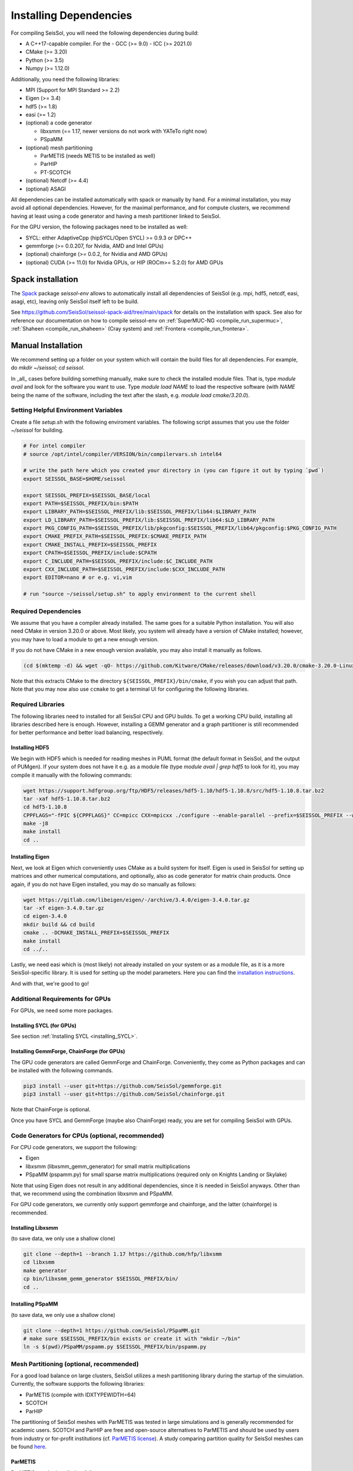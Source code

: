 Installing Dependencies
=======================

For compiling SeisSol, you will need the following dependencies during build:

- A C++17-capable compiler. For the 
  - GCC (>= 9.0)
  - ICC (>= 2021.0)
- CMake (>= 3.20)
- Python (>= 3.5)
- Numpy (>= 1.12.0)

Additionally, you need the following libraries:

- MPI (Support for MPI Standard >= 2.2)
- Eigen (>= 3.4)
- hdf5 (>= 1.8)
- easi (>= 1.2)
- (optional) a code generator

  - libxsmm (== 1.17, newer versions do not work with YATeTo right now)
  - PSpaMM
- (optional) mesh partitioning

  - ParMETIS (needs METIS to be installed as well)
  - ParHIP
  - PT-SCOTCH
- (optional) Netcdf (>= 4.4)
- (optional) ASAGI

All dependencies can be installed automatically with spack or manually by hand.
For a minimal installation,
you may avoid all optional dependencies. However, for the maximal performance, and for compute clusters,
we recommend having at least using a code generator and having a mesh partitioner linked to SeisSol.

For the GPU version, the following packages need to be installed as well:

- SYCL: either AdaptiveCpp (hipSYCL/Open SYCL) >= 0.9.3 or DPC++
- gemmforge (>= 0.0.207, for Nvidia, AMD and Intel GPUs)
- (optional) chainforge (>= 0.0.2, for Nvidia and AMD GPUs)
- (optional) CUDA (>= 11.0) for Nvidia GPUs, or HIP (ROCm>= 5.2.0) for AMD GPUs

.. _spack_installation:

Spack installation
------------------

The `Spack <https://github.com/spack/spack/wiki>`_ package `seissol-env` allows to automatically install all dependencies of SeisSol (e.g. mpi, hdf5, netcdf, easi, asagi, etc),
leaving only SeisSol itself left to be build.

See https://github.com/SeisSol/seissol-spack-aid/tree/main/spack for details on the installation with spack.
See also for reference our documentation on how to compile seissol-env on :ref:`SuperMUC-NG <compile_run_supermuc>`, :ref:`Shaheen <compile_run_shaheen>` (Cray system) and :ref:`Frontera <compile_run_frontera>`.

Manual Installation
-------------------

We recommend setting up a folder on your system which will contain the build files for all dependencies.
For example, do `mkdir ~/seissol; cd seissol`.

In _all_ cases before building something manually,
make sure to check the installed module files. That is, type `module avail` and look for the software you want to use.
Type `module load NAME` to load the respective software (with `NAME` being the name of the software, including the text after the slash, e.g. `module load cmake/3.20.0`).

Setting Helpful Environment Variables
~~~~~~~~~~~~~~~~~~~~~~~~~~~~~~~~~~~~~

Create a file `setup.sh` with the following enviroment variables. The following script assumes that you use the folder `~/seissol`
for building.

.. code-block:: bash

  # For intel compiler
  # source /opt/intel/compiler/VERSION/bin/compilervars.sh intel64
  
  # write the path here which you created your directory in (you can figure it out by typing `pwd`)
  export SEISSOL_BASE=$HOME/seissol

  export SEISSOL_PREFIX=$SEISSOL_BASE/local
  export PATH=$SEISSOL_PREFIX/bin:$PATH
  export LIBRARY_PATH=$SEISSOL_PREFIX/lib:$SEISSOL_PREFIX/lib64:$LIBRARY_PATH
  export LD_LIBRARY_PATH=$SEISSOL_PREFIX/lib:$SEISSOL_PREFIX/lib64:$LD_LIBRARY_PATH
  export PKG_CONFIG_PATH=$SEISSOL_PREFIX/lib/pkgconfig:$SEISSOL_PREFIX/lib64/pkgconfig:$PKG_CONFIG_PATH
  export CMAKE_PREFIX_PATH=$SEISSOL_PREFIX:$CMAKE_PREFIX_PATH
  export CMAKE_INSTALL_PREFIX=$SEISSOL_PREFIX
  export CPATH=$SEISSOL_PREFIX/include:$CPATH 
  export C_INCLUDE_PATH=$SEISSOL_PREFIX/include:$C_INCLUDE_PATH
  export CXX_INCLUDE_PATH=$SEISSOL_PREFIX/include:$CXX_INCLUDE_PATH
  export EDITOR=nano # or e.g. vi,vim

  # run "source ~/seissol/setup.sh" to apply environment to the current shell

Required Dependencies
~~~~~~~~~~~~~~~~~~~~~

We assume that you have a compiler already installed. The same goes for a suitable Python installation.
You will also need CMake in version 3.20.0 or above. Most likely, you system will already have a
version of CMake installed; however, you may have to load a module to get a new enough version.

If you do not have CMake in a new enough version available, you may also install it manually as follows.

.. code-block:: bash

  (cd $(mktemp -d) && wget -qO- https://github.com/Kitware/CMake/releases/download/v3.20.0/cmake-3.20.0-Linux-x86_64.tar.gz | tar -xvz -C "." && mv "./cmake-3.20.0-linux-x86_64" "${HOME}/bin/cmake")

Note that this extracts CMake to the directory ``${SEISSOL_PREFIX}/bin/cmake``, if you wish you can adjust that path. Note that you may now also use ``ccmake`` to get a terminal UI for configuring the following libraries.
  
Required Libraries
~~~~~~~~~~~~~~~~~~

The following libraries need to installed for all SeisSol CPU and GPU builds.
To get a working CPU build, installing all libraries described here is enough.
However, installing a GEMM generator and a graph partitioner is still recommended for better performance and better load balancing, respectively.

Installing HDF5
"""""""""""""""

We begin with HDF5 which is needed for reading meshes in PUML format (the default format in SeisSol, and the output of PUMgen).
If your system does not have it e.g. as a module file (type `module avail | grep hdf5` to look for it),
you may compile it manually with the following commands:

.. code-block:: bash

  wget https://support.hdfgroup.org/ftp/HDF5/releases/hdf5-1.10/hdf5-1.10.8/src/hdf5-1.10.8.tar.bz2
  tar -xaf hdf5-1.10.8.tar.bz2
  cd hdf5-1.10.8
  CPPFLAGS="-fPIC ${CPPFLAGS}" CC=mpicc CXX=mpicxx ./configure --enable-parallel --prefix=$SEISSOL_PREFIX --with-zlib --disable-shared
  make -j8
  make install
  cd ..

Installing Eigen
""""""""""""""""

Next, we look at Eigen which conveniently uses CMake as a build system for itself.
Eigen is used in SeisSol for setting up matrices and other numerical computations, and optionally, also as code generator for matrix chain products.
Once again, if you do not have Eigen installed, you may do so manually as follows:

.. code-block:: bash

   wget https://gitlab.com/libeigen/eigen/-/archive/3.4.0/eigen-3.4.0.tar.gz
   tar -xf eigen-3.4.0.tar.gz
   cd eigen-3.4.0
   mkdir build && cd build
   cmake .. -DCMAKE_INSTALL_PREFIX=$SEISSOL_PREFIX
   make install
   cd ../..

Lastly, we need easi which is (most likely) not already installed on your system or as a module file, as it is a more SeisSol-specific library.
It is used for setting up the model parameters.
Here you can find the `installation instructions <https://easyinit.readthedocs.io/en/latest/getting_started.html>`_.

And with that, we're good to go!

Additional Requirements for GPUs
~~~~~~~~~~~~~~~~~~~~~~~~~~~~~~~~

For GPUs, we need some more packages.

Installing SYCL (for GPUs)
""""""""""""""""""""""""""

See section :ref:`Installing SYCL <installing_SYCL>`.

Installing GemmForge, ChainForge (for GPUs)
"""""""""""""""""""""""""""""""""""""""""""

.. _gemmforge_installation:

The GPU code generators are called GemmForge and ChainForge.
Conveniently, they come as Python packages and can be installed with the following commands.

.. code-block:: bash

   pip3 install --user git+https://github.com/SeisSol/gemmforge.git
   pip3 install --user git+https://github.com/SeisSol/chainforge.git

Note that ChainForge is optional.

Once you have SYCL and GemmForge (maybe also ChainForge) ready, you are set for compiling SeisSol with GPUs.

Code Generators for CPUs (optional, recommended)
~~~~~~~~~~~~~~~~~~~~~~~~~~~~~~~~~~~~~~~~~~~~~~~~

For CPU code generators, we support the following:

- Eigen
- libxsmm (libxsmm\_gemm\_generator) for small matrix multiplications
- PSpaMM (pspamm.py) for small sparse matrix multiplications (required only on Knights Landing or Skylake)

Note that using Eigen does not result in any additional dependencies, since it is needed in SeisSol anyways.
Other than that, we recommend using the combination libxsmm and PSpaMM.

For GPU code generators, we currently only support gemmforge and chainforge, and the latter (chainforge) is recommended.

Installing Libxsmm
""""""""""""""""""

(to save data, we only use a shallow clone)

.. code-block:: bash

   git clone --depth=1 --branch 1.17 https://github.com/hfp/libxsmm
   cd libxsmm
   make generator
   cp bin/libxsmm_gemm_generator $SEISSOL_PREFIX/bin/
   cd ..

.. _installing_pspamm:

Installing PSpaMM
"""""""""""""""""

(to save data, we only use a shallow clone)

.. code-block:: bash

   git clone --depth=1 https://github.com/SeisSol/PSpaMM.git
   # make sure $SEISSOL_PREFIX/bin exists or create it with "mkdir ~/bin"
   ln -s $(pwd)/PSpaMM/pspamm.py $SEISSOL_PREFIX/bin/pspamm.py

Mesh Partitioning (optional, recommended)
~~~~~~~~~~~~~~~~~~~~~~~~~~~~~~~~~~~~~~~~~

For a good load balance on large clusters, SeisSol utilizes a mesh partitioning library during the startup of the simulation.
Currently, the software supports the following libraries:

-  ParMETIS (compile with IDXTYPEWIDTH=64)
-  SCOTCH
-  ParHIP

The partitioning of SeisSol meshes with ParMETIS was tested in large simulations and is
generally recommended for academic users.
SCOTCH and ParHIP are free and open-source alternatives to ParMETIS and should be used by
users from industry or for-profit institutions (cf. `ParMETIS license <https://github.com/KarypisLab/ParMETIS/blob/main/LICENSE>`_).
A study comparing partition quality for SeisSol meshes can be found `here <https://home.in.tum.de/~schnelle/publications/bachelorsthesis-informatics-final.pdf>`_.

ParMETIS
""""""""

ParMETIS may be installed as follows:

.. code-block:: bash

  wget https://ftp.mcs.anl.gov/pub/pdetools/spack-pkgs/parmetis-4.0.3.tar.gz
  tar -xvf parmetis-4.0.3.tar.gz
  cd parmetis-4.0.3
  #edit ./metis/include/metis.h IDXTYPEWIDTH to be 64 (default is 32).
  make config cc=mpicc cxx=mpiCC prefix=$SEISSOL_PREFIX 
  make install
  cp build/Linux-x86_64/libmetis/libmetis.a $SEISSOL_PREFIX/lib
  cp metis/include/metis.h $SEISSOL_PREFIX/include
  cd ..

(Make sure $HOME/include contains metis.h and $HOME/lib contains
libmetis.a. Otherwise, compile error: cannot find parmetis.)

Other Software (optional)
~~~~~~~~~~~~~~~~~~~~~~~~~

netCDF
""""""

NetCDF is needed for convergence tests, as these use periodic boundary conditions—and such are not supported by the PUML mesh format.
Also, point sources utilize the netCDF backend.
Once again, if you do not have it installed (sometimes it comes bundled with HDF5), you may do so manually.

.. code-block:: bash

  wget https://syncandshare.lrz.de/dl/fiJNAokgbe2vNU66Ru17DAjT/netcdf-4.6.1.tar.gz
  tar -xaf netcdf-4.6.1.tar.gz
  cd netcdf-4.6.1
  CFLAGS="-fPIC ${CFLAGS}" CC=h5pcc ./configure --enable-shared=no --prefix=$HOME --disable-dap
  #NOTE: Check for this line to make sure netCDF is built with parallel I/O: 
  #"checking whether parallel I/O features are to be included... yes" This line comes at the very end (last 50 lines of configure run)!
  make -j8
  make install
  cd ..

ASAGI
"""""

See section :ref:`Installing ASAGI <installing_ASAGI>`.

Compiling SeisSol
-----------------

And with that, we're ready to compile SeisSol itself! For that, proceed to the next page
:ref:`Compiling SeisSol <build_seissol>`.
